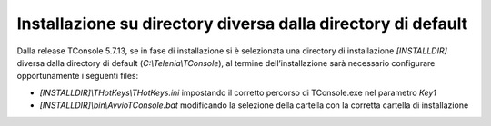 =============================================================
Installazione su directory diversa dalla directory di default
=============================================================

Dalla release TConsole 5.7.13, se in fase di installazione si è selezionata una directory di installazione *\[INSTALLDIR\]* diversa dalla directory di default (*C:\\Telenia\\TConsole*), al termine dell’installazione sarà necessario configurare opportunamente i seguenti files:

- *\[INSTALLDIR\]\\THotKeys\\THotKeys.ini* impostando il corretto percorso di TConsole.exe nel parametro *Key1*
- *\[INSTALLDIR\]\\bin\\AvvioTConsole.bat* modificando la selezione della cartella con la corretta cartella di installazione
